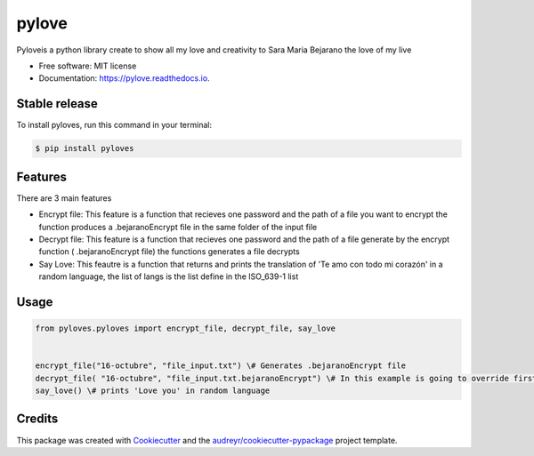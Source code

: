 ======
pylove
======


.. image:: https://img.shields.io/pypi/v/pylove.svg
        :target: https://pypi.python.org/pypi/pylove

.. image:: https://img.shields.io/travis/jsprieto10/pylove.svg
        :target: https://travis-ci.com/jsprieto10/pylove

.. image:: https://readthedocs.org/projects/pylove/badge/?version=latest
        :target: https://pylove.readthedocs.io/en/latest/?badge=latest
        :alt: Documentation Status




Pyloveis a python library create to show all my love and creativity to Sara Maria Bejarano the love of my live


* Free software: MIT license
* Documentation: https://pylove.readthedocs.io.


Stable release
--------------

To install pyloves, run this command in your terminal:

.. code-block:: console

    $ pip install pyloves

Features
--------

There are 3 main features

* Encrypt file: This feature is a function that recieves one password and the path of a file you want to encrypt the function produces a .bejaranoEncrypt file in the same folder of the input file
* Decrypt file: This feature is a function that recieves one password and the path of a file generate by the encrypt function ( .bejaranoEncrypt file) the functions generates a file decrypts
* Say Love: This feautre is a function that returns and prints the translation of 'Te amo con todo mi corazón' in a random language, the list of langs is the list define in the ISO_639-1 list


Usage
--------
.. code-block:: python

    from pyloves.pyloves import encrypt_file, decrypt_file, say_love


    encrypt_file("16-octubre", "file_input.txt") \# Generates .bejaranoEncrypt file
    decrypt_file( "16-octubre", "file_input.txt.bejaranoEncrypt") \# In this example is going to override first input path
    say_love() \# prints 'Love you' in random language


Credits
-------

This package was created with Cookiecutter_ and the `audreyr/cookiecutter-pypackage`_ project template.

.. _Cookiecutter: https://github.com/audreyr/cookiecutter
.. _`audreyr/cookiecutter-pypackage`: https://github.com/audreyr/cookiecutter-pypackage
